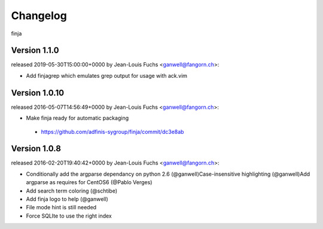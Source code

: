 =========
Changelog
=========

finja

Version 1.1.0
=============

released 2019-05-30T15:00:00+0000 by Jean-Louis Fuchs <ganwell@fangorn.ch>:

* Add finjagrep which emulates grep output for usage with ack.vim


Version 1.0.10
==============

released 2016-05-07T14:56:49+0000 by Jean-Louis Fuchs <ganwell@fangorn.ch>:


* Make finja ready for automatic packaging

 - https://github.com/adfinis-sygroup/finja/commit/dc3e8ab


Version 1.0.8
=============

released 2016-02-20T19:40:42+0000 by Jean-Louis Fuchs <ganwell@fangorn.ch>:


* Conditionally add the argparse dependancy on python 2.6 (@ganwell)Case-insensitive highlighting (@ganwell)Add argparse as requires for CentOS6 (@Pablo Verges)


* Add search term coloring (@schtibe)


* Add finja logo to help (@ganwell)


* File mode hint is still needed


* Force SQLIte to use the right index
